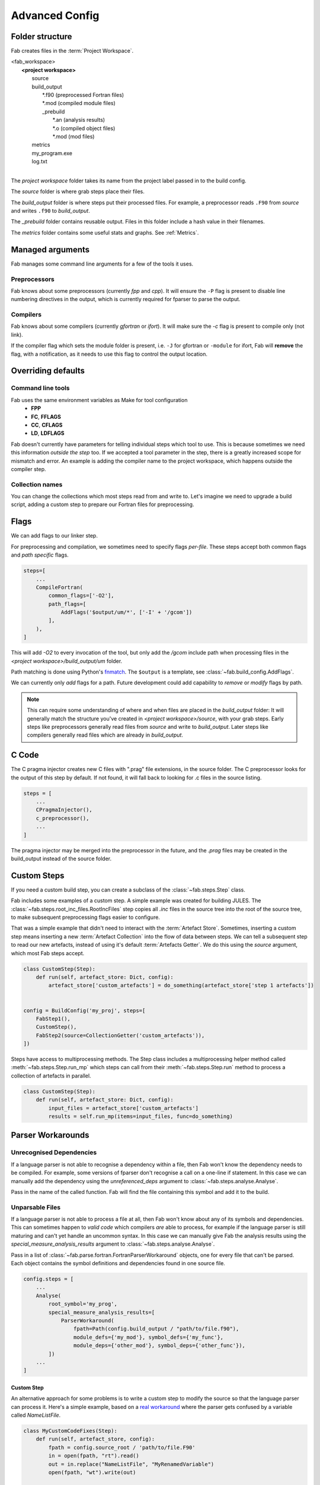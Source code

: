 .. _Advanced Config:

Advanced Config
***************

Folder structure
================
Fab creates files in the :term:`Project Workspace`.

| <fab_workspace>
|    **<project workspace>**
|       source
|       build_output
|          \*.f90 (preprocessed Fortran files)
|          \*.mod (compiled module files)
|          _prebuild
|             \*.an (analysis results)
|             \*.o (compiled object files)
|             \*.mod (mod files)
|       metrics
|       my_program.exe
|       log.txt
|

The *project workspace* folder takes its name from the project label passed in to the build config.

The *source* folder is where grab steps place their files.

The *build_output* folder is where steps put their processed files.
For example, a preprocessor reads ``.F90`` from *source* and writes ``.f90`` to *build_output*.

The *_prebuild* folder contains reusable output. Files in this folder include a hash value in their filenames.

The *metrics* folder contains some useful stats and graphs. See :ref:`Metrics`.



Managed arguments
=================
Fab manages some command line arguments for a few of the tools it uses.

Preprocessors
-------------
Fab knows about some preprocessors (currently *fpp* and *cpp*).
It will ensure the ``-P`` flag is present to disable line numbering directives in the output,
which is currently required for fparser to parse the output.

Compilers
---------
Fab knows about some compilers (currently *gfortran* or *ifort*).
It will make sure the `-c` flag is present to compile only (not link).

If the compiler flag which sets the module folder is present,
i.e. ``-J`` for gfortran or ``-module`` for ifort,
Fab will **remove** the flag, with a notification,
as it needs to use this flag to control the output location.


.. _Overriding default collections:

Overriding defaults
===================

Command line tools
------------------
Fab uses the same environment variables as Make for tool configuration
 * **FPP**
 * **FC**, **FFLAGS**
 * **CC**, **CFLAGS**
 * **LD**, **LDFLAGS**

Fab doesn't currently have parameters for telling individual steps which tool to use.
This is because sometimes we need this information *outside the step* too.
If we accepted a tool parameter in the step, there is a greatly increased scope for mismatch and error.
An example is adding the compiler name to the project workspace, which happens outside the compiler step.


Collection names
----------------
You can change the collections which most steps read from and write to.
Let's imagine we need to upgrade a build script, adding a custom step to prepare our Fortran files for preprocessing.

.. code-block::
    :linenos:

    FindSourceFiles()  # this was already here

    # instead of this
    # fortran_preprocessor()

    # we now do this
    my_new_step(output_collection='my_new_collection')
    fortran_preprocessor(source=CollectionGetter('my_new_collection'))

    Analyse()  # this was already here


.. _Advanced Flags:

Flags
=====
We can add flags to our linker step.

.. code-block::
    :linenos:

    steps=[
        ...
        LinkExe(flags=['-lm', '-lnetcdf']),
    ]

For preprocessing and compilation, we sometimes need to specify flags *per-file*.
These steps accept both common flags and *path specific* flags.

.. code-block::

    steps=[
        ...
        CompileFortran(
            common_flags=['-O2'],
            path_flags=[
                AddFlags('$output/um/*', ['-I' + '/gcom'])
            ],
        ),
    ]

This will add `-O2` to every invocation of the tool, but only add the */gcom* include path when processing
files in the *<project workspace>/build_output/um* folder.

Path matching is done using Python's `fnmatch <https://docs.python.org/3.10/library/fnmatch.html#fnmatch.fnmatch>`_.
The ``$output`` is a template, see :class:`~fab.build_config.AddFlags`.

We can currently only *add* flags for a path.
Future development could add capability to *remove* or *modify* flags by path.

.. note::
    This can require some understanding of where and when files are placed in the *build_output* folder:
    It will generally match the structure you've created in *<project workspace>/source*, with your grab steps.
    Early steps like preprocessors generally read files from *source* and write to *build_output*.
    Later steps like compilers generally read files which are already in *build_output*.


.. _Advanced C Code:

C Code
======
The C pragma injector creates new C files with ".prag" file extensions, in the source folder.
The C preprocessor looks for the output of this step by default.
If not found, it will fall back to looking for .c files in the source listing.

.. code-block::

        steps = [
            ...
            CPragmaInjector(),
            c_preprocessor(),
            ...
        ]

The pragma injector may be merged into the preprocessor in the future,
and the *.prag* files may be created in the build_output instead of the source folder.


Custom Steps
============
If you need a custom build step, you can create a subclass of the :class:`~fab.steps.Step` class.

Fab includes some examples of a custom step. A simple example was created for building JULES.
The :class:`~fab.steps.root_inc_files.RootIncFiles` step copies all `.inc` files in the source tree
into the root of the source tree, to make subsequent preprocessing flags easier to configure.

That was a simple example that didn't need to interact with the :term:`Artefact Store`.
Sometimes, inserting a custom step means inserting a new :term:`Artefact Collection` into the flow of data between
steps. We can tell a subsequent step to read our new artefacts, instead of using it's default :term:`Artefacts Getter`.
We do this using the `source` argument, which most Fab steps accept.

.. code-block::

    class CustomStep(Step):
        def run(self, artefact_store: Dict, config):
            artefact_store['custom_artefacts'] = do_something(artefact_store['step 1 artefacts'])


    config = BuildConfig('my_proj', steps=[
        FabStep1(),
        CustomStep(),
        FabStep2(source=CollectionGetter('custom_artefacts')),
    ])


Steps have access to multiprocessing methods.
The Step class includes a multiprocessing helper method called :meth:`~fab.steps.Step.run_mp` which steps can call
from their :meth:`~fab.steps.Step.run` method to process a collection of artefacts in parallel.

.. code-block::

    class CustomStep(Step):
        def run(self, artefact_store: Dict, config):
            input_files = artefact_store['custom_artefacts']
            results = self.run_mp(items=input_files, func=do_something)


Parser Workarounds
==================

Unrecognised Dependencies
-------------------------
If a language parser is not able to recognise a dependency within a file,
then Fab won't know the dependency needs to be compiled.
For example, some versions of fparser don't recognise a call on a one-line if statement.
In this case we can manually add the dependency using the `unreferenced_deps` argument to
:class:`~fab.steps.analyse.Analyse`.

Pass in the name of the called function.
Fab will find the file containing this symbol and add it to the build.

.. code-block::
    :linenos:

    config.steps = [
        ...
        Analyse(root_symbol='my_prog', unreferenced_deps=['my_func'])
        ...
    ]

Unparsable Files
----------------
If a language parser is not able to process a file at all,
then Fab won't know about any of its symbols and dependencies.
This can sometimes happen to *valid code* which compilers *are* able to process,
for example if the language parser is still maturing and can't yet handle an uncommon syntax.
In this case we can manually give Fab the analysis results
using the `special_measure_analysis_results` argument to :class:`~fab.steps.analyse.Analyse`.

Pass in a list of :class:`~fab.parse.fortran.FortranParserWorkaround` objects, one for every file that can't be parsed.
Each object contains the symbol definitions and dependencies found in one source file.

.. code-block::

    config.steps = [
        ...
        Analyse(
            root_symbol='my_prog',
            special_measure_analysis_results=[
                ParserWorkaround(
                    fpath=Path(config.build_output / "path/to/file.f90"),
                    module_defs={'my_mod'}, symbol_defs={'my_func'},
                    module_deps={'other_mod'}, symbol_deps={'other_func'}),
            ])
        ...
    ]

Custom Step
^^^^^^^^^^^
An alternative approach for some problems is to write a custom step to modify the source so that the language
parser can process it. Here's a simple example, based on a
`real workaround <https://github.com/metomi/fab/blob/216e00253ede22bfbcc2ee9b2e490d8c40421e5d/run_configs/um/build_um.py#L268-L290>`_
where the parser gets confused by a variable called `NameListFile`.

.. code-block::

    class MyCustomCodeFixes(Step):
        def run(self, artefact_store, config):
            fpath = config.source_root / 'path/to/file.F90'
            in = open(fpath, "rt").read()
            out = in.replace("NameListFile", "MyRenamedVariable")
            open(fpath, "wt").write(out)

    config = BuildConfig(steps=[
        # grab steps first
        MyCustomCodeFixes()
        # FindSourceFiles, preprocess, etc, afterwards
    ])


Two-Stage Compilation
=====================
The :class:`~fab.steps.compile_fortran.CompileFortran` step compiles files in passes,
with each pass identifying all the files which can be compiled next, and compiling them with parallel processing.

Some projects have bottlenecks in their compile order, where lots of files are stuck behind a single file
which is slow to compile. Inspired by `Busby <https://www.osti.gov/biblio/1393322>`_, Fab can perform two-stage
compilation where all the modules are built first in *fast passes* using the `-fsyntax-only` flag,
and then all the slower object compilation can follow in a single pass.

The *potential* benefit is that the bottleneck is shortened, but there is a tradeoff with having to run through
all the files twice. Some compilers might not have this capability.

Two-stage compilation is configured with the `two_stage_flag` argument to the Fortran compiler.

.. code-block::

    CompileFortran(two_stage_flag=True)


Config Reuse
============
If you find you have many build configs with duplicated code, it would be prudent to consider refactoring out
the commonality into a shared module.

In Fab's `example run configs <https://github.com/metomi/fab/tree/master/run_configs>`_,
we have two build scripts to compile GCOM. Much of the config for these two scripts is identical.
We extracted the common steps into
`gcom_build_steps.py <https://github.com/metomi/fab/blob/master/run_configs/gcom/gcom_build_steps.py>`_
and used them in
`build_gcom_ar.py <https://github.com/metomi/fab/blob/master/run_configs/gcom/build_gcom_ar.py>`_
and
`build_gcom_so.py <https://github.com/metomi/fab/blob/master/run_configs/gcom/build_gcom_so.py>`_.


Separate grab and build scripts
===============================
If you are running many builds from the same source,
you may wish to grab your repo in a separate script and call it less frequently.
In this case your grab script might only contain a single step.
You could import your grab config to find out where it put the source.

.. code-block::
    :caption: my_grab.py

    def my_grab_config():
        return BuildConfig(
            project_label='my source',
            steps=[
                GrabFcm(src='my_repo')
            ],
        )

    if __name__ == '__main__':
        my_grab_config().run()


.. code-block::
    :caption: my_build.py
    :emphasize-lines: 7

    from my_grab import my_grab_config

    def my_config():
        config = BuildConfig(
            project_label='my build',
            steps=[
                GrabFolder(src=my_grab_config().source_root),
                ...
            ],
        )

        return config

    if __name__ == '__main__':
        my_build_config().run()


Housekeeping
============
Fab will remove old files from the prebuilds folder.
By default, it will remove all prebuild files that are not part of the current build.
If you add a :class:`~fab.steps.cleanup_prebuilds.CleanupPrebuilds` step, you can keep prebuild files for longer.
This may be useful, for example, if you often switch between two versions of your code and want to keep the prebuild
speed benefits when building both.


Shared prebuilds
================
You can copy the contents of someone else's prebuilds folder into your own.
Fab uses hashes to keep track of the correct prebuilt files, and will find and use them.
There's also a helper step called :class:`~fab.steps.grab.prebuild.GrabPreBuild` you can add to your configs.


Psykalite (Psyclone overrides)
==============================
If you need to override a PSyclone output file with a handcrafted version,
you can add an overrides folder to your source. This is just a normal folder of source files.
Point the :class:`~fab.steps.psyclone.Psyclone` class to this folder using the ``overrides_folder`` argument.
The step will delete any files it creates if there's a matching filename in the overrides folder.
